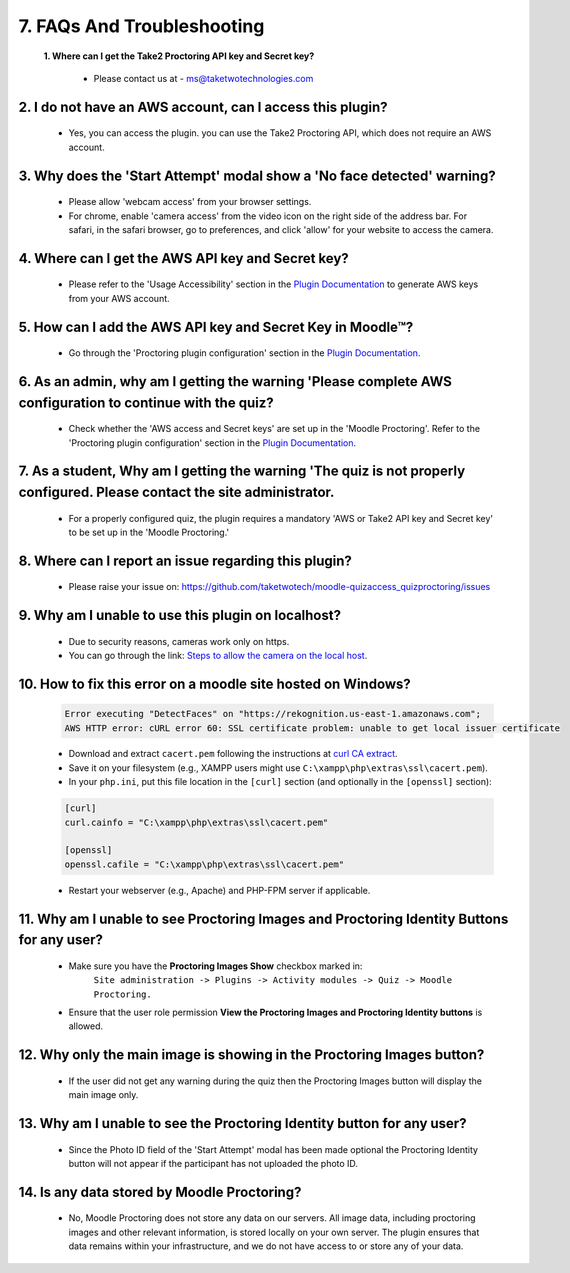 7. FAQs And Troubleshooting
=========================

  **1. Where can I get the Take2 Proctoring API key and Secret key?**

     * Please contact us at - ms@taketwotechnologies.com

2. I do not have an AWS account, can I access this plugin?
^^^^^^^^^^^^^^^^^^^^^^^^^^^^^^^^^^^^^^^^^^^^^^^^^^^^^^^^^^
   * Yes, you can access the plugin. you can use the Take2 Proctoring API, which does not require an AWS account.

3. Why does the 'Start Attempt' modal show a 'No face detected' warning?
^^^^^^^^^^^^^^^^^^^^^^^^^^^^^^^^^^^^^^^^^^^^^^^^^^^^^^^^^^
   * Please allow 'webcam access' from your browser settings.
   * For chrome, enable 'camera access' from the video icon on the right side of the address bar. For safari, in the safari browser, go to preferences, and click 'allow' for your website to access the camera.

4. Where can I get the AWS API key and Secret key?
^^^^^^^^^^^^^^^^^^^^^^^^^^^^^^^^^^^^^^^^^^^^^^^^^^^^^^^^^^
   * Please refer to the 'Usage Accessibility' section in the `Plugin Documentation <https://taketwotechnologies.com/proctoring-quiz-access-rule/>`_ to generate AWS keys from your AWS account.

5. How can I add the AWS API key and Secret Key in Moodle™?
^^^^^^^^^^^^^^^^^^^^^^^^^^^^^^^^^^^^^^^^^^^^^^^^^^^^^^^^^^
   * Go through the 'Proctoring plugin configuration' section in the `Plugin Documentation <https://taketwotechnologies.com/proctoring-quiz-access-rule/>`_.

6. As an admin, why am I getting the warning 'Please complete AWS configuration to continue with the quiz?
^^^^^^^^^^^^^^^^^^^^^^^^^^^^^^^^^^^^^^^^^^^^^^^^^^^^^^^^^^
   * Check whether the 'AWS access and Secret keys' are set up in the 'Moodle Proctoring'. Refer to the 'Proctoring plugin configuration' section in the `Plugin Documentation <https://taketwotechnologies.com/proctoring-quiz-access-rule/>`_.

7. As a student, Why am I getting the warning 'The quiz is not properly configured. Please contact the site administrator.
^^^^^^^^^^^^^^^^^^^^^^^^^^^^^^^^^^^^^^^^^^^^^^^^^^^^^^^^^^
   * For a properly configured quiz, the plugin requires a mandatory 'AWS or Take2 API key and Secret key' to be set up in the 'Moodle Proctoring.'

8. Where can I report an issue regarding this plugin?
^^^^^^^^^^^^^^^^^^^^^^^^^^^^^^^^^^^^^^^^^^^^^^^^^^^^^^^^^^
   * Please raise your issue on:  https://github.com/taketwotech/moodle-quizaccess_quizproctoring/issues

9. Why am I unable to use this plugin on localhost?
^^^^^^^^^^^^^^^^^^^^^^^^^^^^^^^^^^^^^^^^^^^^^^^^^^^^^^^^^^
   * Due to security reasons, cameras work only on https. 
   * You can go through the link:  `Steps to allow the camera on the local host <https://stackoverflow.com/questions/16835421/how-to-allow-chrome-to-access-my-camera-on-localhost>`_. 

10. How to fix this error on a moodle site hosted on Windows?
^^^^^^^^^^^^^^^^^^^^^^^^^^^^^^^^^^^^^^^^^^^^^^^^^^^^^^^^^^
    .. code-block:: bash

        Error executing "DetectFaces" on "https://rekognition.us-east-1.amazonaws.com"; 
        AWS HTTP error: cURL error 60: SSL certificate problem: unable to get local issuer certificate

    - Download and extract ``cacert.pem`` following the instructions at `curl CA extract <https://curl.se/docs/caextract.html>`_.
    - Save it on your filesystem (e.g., XAMPP users might use ``C:\xampp\php\extras\ssl\cacert.pem``).
    - In your ``php.ini``, put this file location in the ``[curl]`` section (and optionally in the ``[openssl]`` section):

    .. code-block:: ini

        [curl]
        curl.cainfo = "C:\xampp\php\extras\ssl\cacert.pem"

        [openssl]
        openssl.cafile = "C:\xampp\php\extras\ssl\cacert.pem"

    - Restart your webserver (e.g., Apache) and PHP-FPM server if applicable.

11. Why am I unable to see Proctoring Images and Proctoring Identity Buttons for any user?
^^^^^^^^^^^^^^^^^^^^^^^^^^^^^^^^^^^^^^^^^^^^^^^^^^^^^^^^^^
  * Make sure you have the **Proctoring Images Show** checkbox marked in:
      ``Site administration -> Plugins -> Activity modules -> Quiz -> Moodle Proctoring.``
  * Ensure that the user role permission **View the Proctoring Images and Proctoring Identity buttons** is allowed.

12. Why only the main image is showing in the Proctoring Images button?
^^^^^^^^^^^^^^^^^^^^^^^^^^^^^^^^^^^^^^^^^^^^^^^^^^^^^^^^^^
   * If the user did not get any warning during the quiz then the Proctoring Images button will display the main image only.

13. Why am I unable to see the Proctoring Identity button for any user?
^^^^^^^^^^^^^^^^^^^^^^^^^^^^^^^^^^^^^^^^^^^^^^^^^^^^^^^^^^
   * Since the Photo ID field of the 'Start Attempt' modal has been made optional the Proctoring Identity button will not appear if the participant has not uploaded the photo ID. 

14. Is any data stored by Moodle Proctoring?
^^^^^^^^^^^^^^^^^^^^^^^^^^^^^^^^^^^^^^^^^^^^^^^^^^^^^^^^^^
   * No, Moodle Proctoring does not store any data on our servers. All image data, including proctoring images and other relevant information, is stored locally on your own server. The plugin ensures that data remains within your infrastructure, and we do not have access to or store any of your data.
